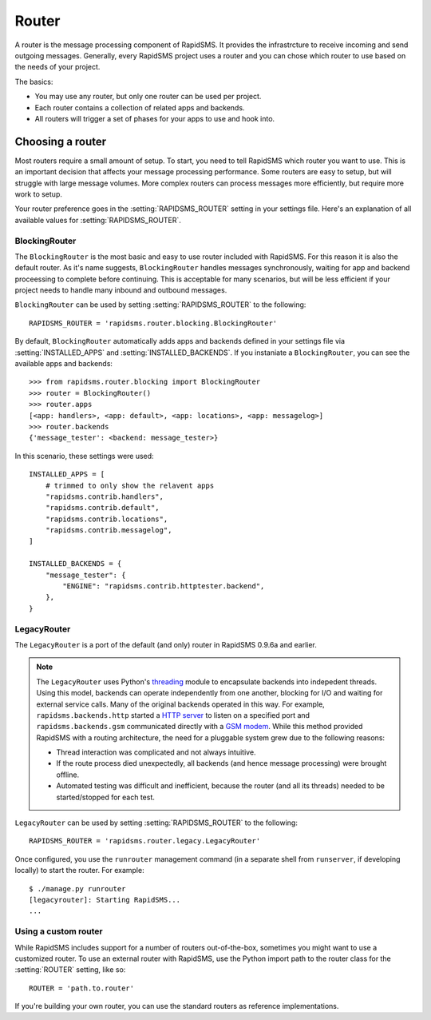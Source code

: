 ======
Router
======

.. module:: rapidsms.router

A router is the message processing component of RapidSMS. It provides the
infrastrcture to receive incoming and send outgoing messages. Generally, every
RapidSMS project uses a router and you can chose which router to use based on
the needs of your project.

The basics:

* You may use any router, but only one router can be used per project.

* Each router contains a collection of related apps and backends.

* All routers will trigger a set of phases for your apps to use and hook into.

Choosing a router
=================

Most routers require a small amount of setup. To start, you need to tell
RapidSMS which router you want to use. This is an important decision that
affects your message processing performance. Some routers are easy to setup,
but will struggle with large message volumes. More complex routers can process
messages more efficiently, but require more work to setup.

Your router preference goes in the :setting:`RAPIDSMS_ROUTER` setting in your
settings file. Here's an explanation of all available values for
:setting:`RAPIDSMS_ROUTER`.

BlockingRouter
--------------

.. versionadded:: 0.9.7

The ``BlockingRouter`` is the most basic and easy to use router included with
RapidSMS. For this reason it is also the default router. As it's name suggests,
``BlockingRouter`` handles messages synchronously, waiting for app and backend
proceessing to complete before continuing. This is acceptable for many
scenarios, but will be less efficient if your project needs to handle many
inbound and outbound messages.

``BlockingRouter`` can be used by setting :setting:`RAPIDSMS_ROUTER` to the
following::

    RAPIDSMS_ROUTER = 'rapidsms.router.blocking.BlockingRouter'

By default, ``BlockingRouter`` automatically adds apps and backends defined in
your settings file via :setting:`INSTALLED_APPS` and
:setting:`INSTALLED_BACKENDS`. If you instaniate a ``BlockingRouter``, you can
see the available apps and backends::

    >>> from rapidsms.router.blocking import BlockingRouter
    >>> router = BlockingRouter()
    >>> router.apps
    [<app: handlers>, <app: default>, <app: locations>, <app: messagelog>]
    >>> router.backends
    {'message_tester': <backend: message_tester>}

In this scenario, these settings were used::

    INSTALLED_APPS = [
        # trimmed to only show the relavent apps
        "rapidsms.contrib.handlers",
        "rapidsms.contrib.default",
        "rapidsms.contrib.locations",
        "rapidsms.contrib.messagelog",
    ]

    INSTALLED_BACKENDS = {
        "message_tester": {
            "ENGINE": "rapidsms.contrib.httptester.backend",
        },
    }

LegacyRouter
------------

.. versionadded:: 0.9.7

The ``LegacyRouter`` is a port of the default (and only) router in RapidSMS
0.9.6a and earlier.

.. note::

    The ``LegacyRouter`` uses Python's `threading
    <http://docs.python.org/library/threading.html>`_ module to encapsulate
    backends into indepedent threads. Using this model, backends can operate
    independently from one another, blocking for I/O and waiting for external
    service calls. Many of the original backends operated in this way. For example,
    ``rapidsms.backends.http`` started a `HTTP server
    <https://github.com/rapidsms/rapidsms/blob/
    a7a0fccffa582d5c3cd320bd659cd2bd95785a51/lib/rapidsms/backends/http.py>`_ to
    listen on a specified port and ``rapidsms.backends.gsm`` communicated directly
    with a `GSM modem
    <https://github.com/rapidsms/rapidsms/blob/a7a0fccffa582d5c3cd320
    bd659cd2bd95785a51/lib/rapidsms/backends/gsm.py>`_. While this method provided RapidSMS with a routing architecture, the need for a pluggable system grew due to the following reasons:

    * Thread interaction was complicated and not always intuitive.
    * If the route process died unexpectedly, all backends (and hence message  processing) were brought offline.
    * Automated testing was difficult and inefficient, because the router (and all its threads) needed to be started/stopped for each test.

``LegacyRouter`` can be used by setting :setting:`RAPIDSMS_ROUTER` to the
following::

    RAPIDSMS_ROUTER = 'rapidsms.router.legacy.LegacyRouter'

Once configured, you use the ``runrouter`` management command (in a separate
shell from ``runserver``, if developing locally) to start the router. For
example::

    $ ./manage.py runrouter
    [legacyrouter]: Starting RapidSMS...
    ...

Using a custom router
---------------------

While RapidSMS includes support for a number of routers out-of-the-box,
sometimes you might want to use a customized router. To use an external router
with RapidSMS, use the Python import path to the router class for the
:setting:`ROUTER` setting, like so::

    ROUTER = 'path.to.router'

If you're building your own router, you can use the standard routers
as reference implementations.
